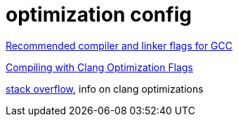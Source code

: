 = optimization config

link:https://developers.redhat.com/blog/2018/03/21/compiler-and-linker-flags-gcc[Recommended compiler and linker flags for GCC]


link:https://www.incredibuild.com/blog/compiling-with-clang-optimization-flags[Compiling with Clang Optimization Flags]


link:https://stackoverflow.com/questions/15548023/clang-optimization-levels[stack overflow], info on clang optimizations
